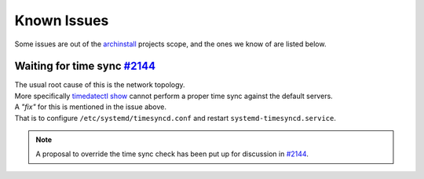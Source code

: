 .. _help.issues:

Known Issues
============

Some issues are out of the `archinstall`_ projects scope, and the ones we know of are listed below.

Waiting for time sync `#2144`_
------------------------------

| The usual root cause of this is the network topology.
| More specifically `timedatectl show`_ cannot perform a proper time sync against the default servers.

| A *"fix"* for this is mentioned in the issue above.
| That is to configure ``/etc/systemd/timesyncd.conf`` and restart ``systemd-timesyncd.service``.

.. note::

   A proposal to override the time sync check has been put up for discussion in `#2144`_.

.. _#2144: https://github.com/archlinux/archinstall/issues/2144
.. _archinstall: https://github.com/archlinux/archinstall/
.. _timedatectl show: https://github.com/archlinux/archinstall/blob/e6344f93f7e476d05bbcd642f2ed91fdde545870/archinstall/lib/installer.py#L136